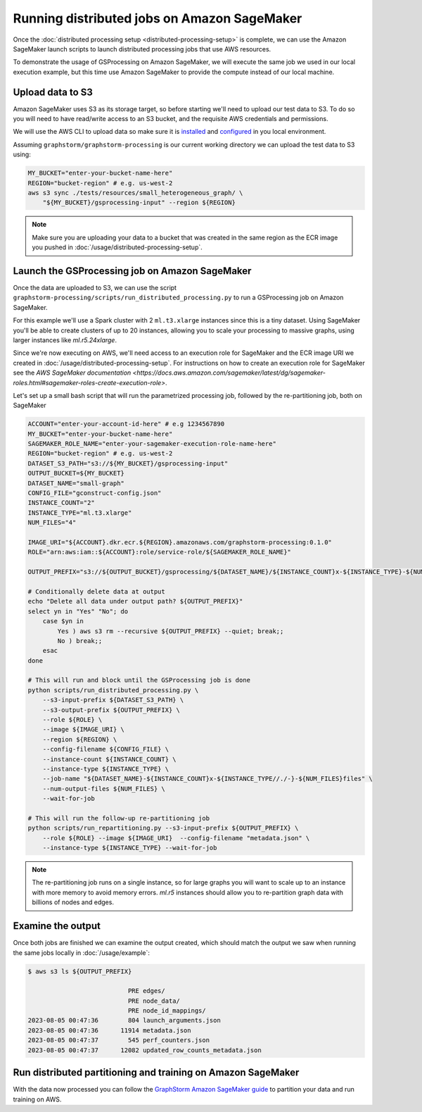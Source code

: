 Running distributed jobs on Amazon SageMaker
============================================

Once the :doc:`distributed processing setup <distributed-processing-setup>` is complete, we can
use the Amazon SageMaker launch scripts to launch distributed processing
jobs that use AWS resources.

To demonstrate the usage of GSProcessing on Amazon SageMaker, we will execute the same job we used in our local
execution example, but this time use Amazon SageMaker to provide the compute instead of our
local machine.

Upload data to S3
-----------------

Amazon SageMaker uses S3 as its storage target, so before starting
we'll need to upload our test data to S3. To do so you will need
to have read/write access to an S3 bucket, and the requisite AWS credentials
and permissions.

We will use the AWS CLI to upload data so make sure it is
`installed <https://docs.aws.amazon.com/cli/latest/userguide/getting-started-install.html>`_
and `configured <https://docs.aws.amazon.com/cli/latest/userguide/getting-started-quickstart.html>`_
in you local environment.

Assuming ``graphstorm/graphstorm-processing`` is our current working
directory we can upload the test data to S3 using:

.. code-block:: bash

    MY_BUCKET="enter-your-bucket-name-here"
    REGION="bucket-region" # e.g. us-west-2
    aws s3 sync ./tests/resources/small_heterogeneous_graph/ \
        "${MY_BUCKET}/gsprocessing-input" --region ${REGION}

.. note::

    Make sure you are uploading your data to a bucket
    that was created in the same region as the ECR image
    you pushed in :doc:`/usage/distributed-processing-setup`.


Launch the GSProcessing job on Amazon SageMaker
-----------------------------------------------

Once the data are uploaded to S3, we can use the script
``graphstorm-processing/scripts/run_distributed_processing.py``
to run a GSProcessing job on Amazon SageMaker.

For this example we'll use a Spark cluster with 2 ``ml.t3.xlarge`` instances
since this is a tiny dataset. Using SageMaker you'll be able to create clusters
of up to 20 instances, allowing you to scale your processing to massive graphs,
using larger instances like `ml.r5.24xlarge`.

Since we're now executing on AWS, we'll need access to an execution role
for SageMaker and the ECR image URI we created in :doc:`/usage/distributed-processing-setup`.
For instructions on how to create an execution role for SageMaker
see the `AWS SageMaker documentation <https://docs.aws.amazon.com/sagemaker/latest/dg/sagemaker-roles.html#sagemaker-roles-create-execution-role>`.

Let's set up a small bash script that will run the parametrized processing
job, followed by the re-partitioning job, both on SageMaker

.. code-block:: bash

    ACCOUNT="enter-your-account-id-here" # e.g 1234567890
    MY_BUCKET="enter-your-bucket-name-here"
    SAGEMAKER_ROLE_NAME="enter-your-sagemaker-execution-role-name-here"
    REGION="bucket-region" # e.g. us-west-2
    DATASET_S3_PATH="s3://${MY_BUCKET}/gsprocessing-input"
    OUTPUT_BUCKET=${MY_BUCKET}
    DATASET_NAME="small-graph"
    CONFIG_FILE="gconstruct-config.json"
    INSTANCE_COUNT="2"
    INSTANCE_TYPE="ml.t3.xlarge"
    NUM_FILES="4"

    IMAGE_URI="${ACCOUNT}.dkr.ecr.${REGION}.amazonaws.com/graphstorm-processing:0.1.0"
    ROLE="arn:aws:iam::${ACCOUNT}:role/service-role/${SAGEMAKER_ROLE_NAME}"

    OUTPUT_PREFIX="s3://${OUTPUT_BUCKET}/gsprocessing/${DATASET_NAME}/${INSTANCE_COUNT}x-${INSTANCE_TYPE}-${NUM_FILES}files/"

    # Conditionally delete data at output
    echo "Delete all data under output path? ${OUTPUT_PREFIX}"
    select yn in "Yes" "No"; do
        case $yn in
            Yes ) aws s3 rm --recursive ${OUTPUT_PREFIX} --quiet; break;;
            No ) break;;
        esac
    done

    # This will run and block until the GSProcessing job is done
    python scripts/run_distributed_processing.py \
        --s3-input-prefix ${DATASET_S3_PATH} \
        --s3-output-prefix ${OUTPUT_PREFIX} \
        --role ${ROLE} \
        --image ${IMAGE_URI} \
        --region ${REGION} \
        --config-filename ${CONFIG_FILE} \
        --instance-count ${INSTANCE_COUNT} \
        --instance-type ${INSTANCE_TYPE} \
        --job-name "${DATASET_NAME}-${INSTANCE_COUNT}x-${INSTANCE_TYPE//./-}-${NUM_FILES}files" \
        --num-output-files ${NUM_FILES} \
        --wait-for-job

    # This will run the follow-up re-partitioning job
    python scripts/run_repartitioning.py --s3-input-prefix ${OUTPUT_PREFIX} \
        --role ${ROLE} --image ${IMAGE_URI}  --config-filename "metadata.json" \
        --instance-type ${INSTANCE_TYPE} --wait-for-job


.. note::

    The re-partitioning job runs on a single instance, so for large graphs you will
    want to scale up to an instance with more memory to avoid memory errors. `ml.r5` instances
    should allow you to re-partition graph data with billions of nodes and edges.

Examine the output
------------------

Once both jobs are finished we can examine the output created, which
should match the output we saw when running the same jobs locally
in :doc:`/usage/example`:


.. code-block:: bash

    $ aws s3 ls ${OUTPUT_PREFIX}

                               PRE edges/
                               PRE node_data/
                               PRE node_id_mappings/
    2023-08-05 00:47:36        804 launch_arguments.json
    2023-08-05 00:47:36      11914 metadata.json
    2023-08-05 00:47:37        545 perf_counters.json
    2023-08-05 00:47:37      12082 updated_row_counts_metadata.json

Run distributed partitioning and training on Amazon SageMaker
-------------------------------------------------------------

With the data now processed you can follow the
`GraphStorm Amazon SageMaker guide <https://github.com/awslabs/graphstorm/tree/main/sagemaker#launch-graph-partitioning-task>`_
to partition your data and run training on AWS.

